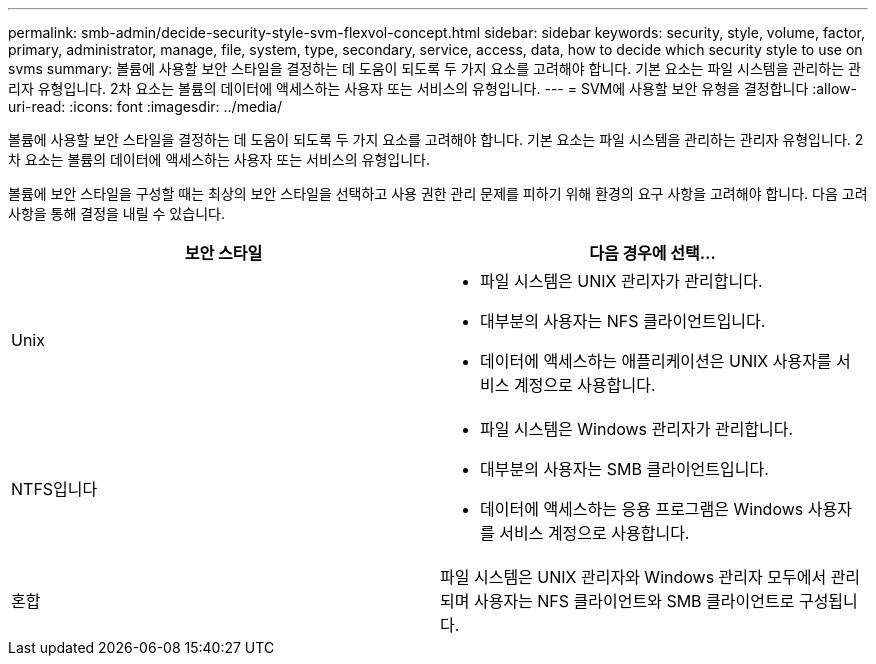 ---
permalink: smb-admin/decide-security-style-svm-flexvol-concept.html 
sidebar: sidebar 
keywords: security, style, volume, factor, primary, administrator, manage, file, system, type, secondary, service, access, data, how to decide which security style to use on svms 
summary: 볼륨에 사용할 보안 스타일을 결정하는 데 도움이 되도록 두 가지 요소를 고려해야 합니다. 기본 요소는 파일 시스템을 관리하는 관리자 유형입니다. 2차 요소는 볼륨의 데이터에 액세스하는 사용자 또는 서비스의 유형입니다. 
---
= SVM에 사용할 보안 유형을 결정합니다
:allow-uri-read: 
:icons: font
:imagesdir: ../media/


[role="lead"]
볼륨에 사용할 보안 스타일을 결정하는 데 도움이 되도록 두 가지 요소를 고려해야 합니다. 기본 요소는 파일 시스템을 관리하는 관리자 유형입니다. 2차 요소는 볼륨의 데이터에 액세스하는 사용자 또는 서비스의 유형입니다.

볼륨에 보안 스타일을 구성할 때는 최상의 보안 스타일을 선택하고 사용 권한 관리 문제를 피하기 위해 환경의 요구 사항을 고려해야 합니다. 다음 고려 사항을 통해 결정을 내릴 수 있습니다.

|===
| 보안 스타일 | 다음 경우에 선택... 


 a| 
Unix
 a| 
* 파일 시스템은 UNIX 관리자가 관리합니다.
* 대부분의 사용자는 NFS 클라이언트입니다.
* 데이터에 액세스하는 애플리케이션은 UNIX 사용자를 서비스 계정으로 사용합니다.




 a| 
NTFS입니다
 a| 
* 파일 시스템은 Windows 관리자가 관리합니다.
* 대부분의 사용자는 SMB 클라이언트입니다.
* 데이터에 액세스하는 응용 프로그램은 Windows 사용자를 서비스 계정으로 사용합니다.




 a| 
혼합
 a| 
파일 시스템은 UNIX 관리자와 Windows 관리자 모두에서 관리되며 사용자는 NFS 클라이언트와 SMB 클라이언트로 구성됩니다.

|===